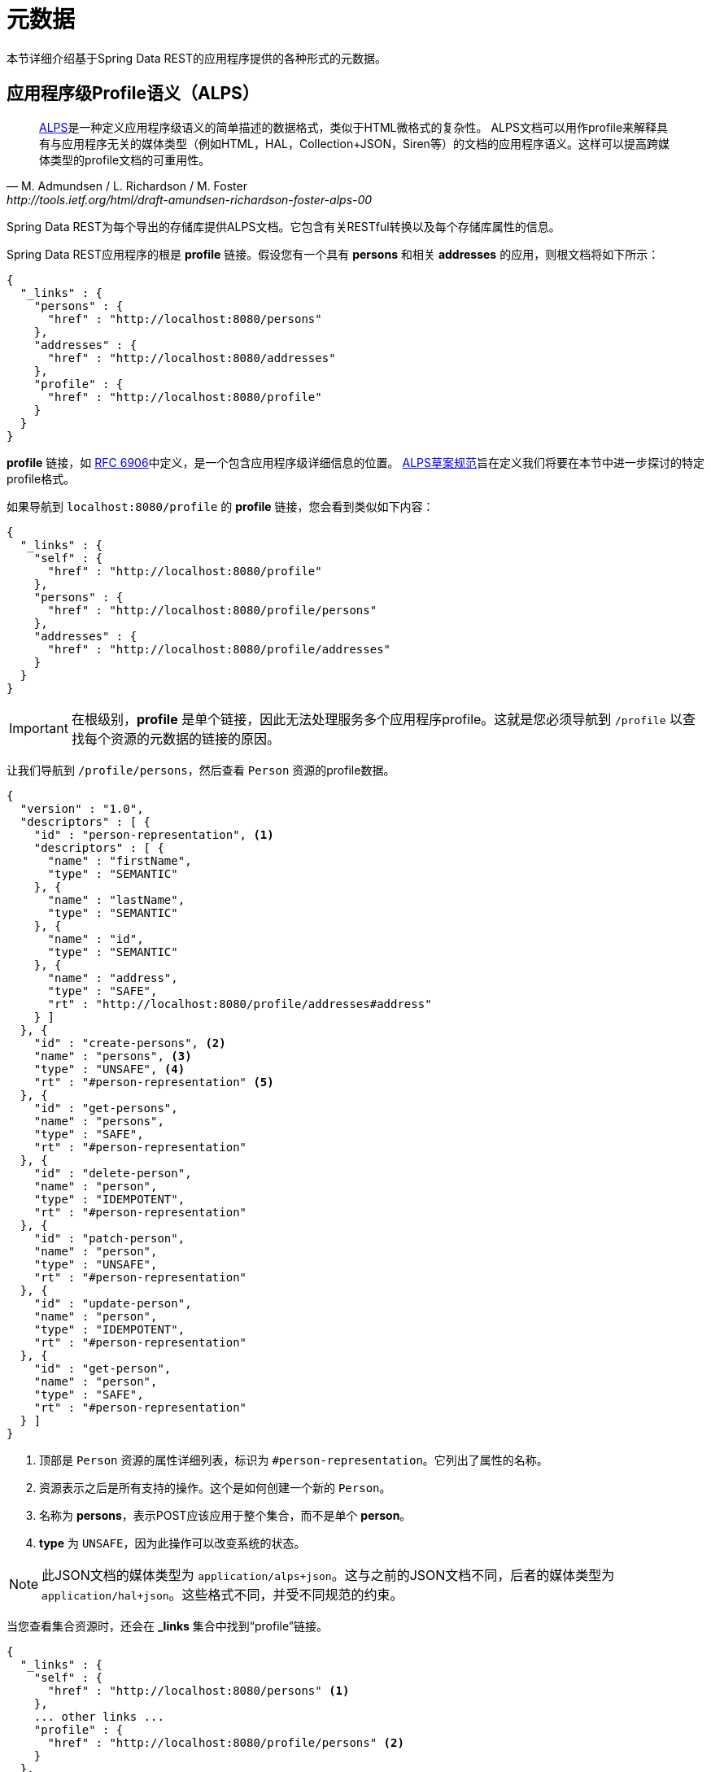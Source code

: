 [[metadata]]
= 元数据

本节详细介绍基于Spring Data REST的应用程序提供的各种形式的元数据。

[[metadata.alps]]
== 应用程序级Profile语义（ALPS）

[quote, M. Admundsen / L. Richardson / M. Foster, http://tools.ietf.org/html/draft-amundsen-richardson-foster-alps-00]
http://alps.io/[ALPS]是一种定义应用程序级语义的简单描述的数据格式，类似于HTML微格式的复杂性。
ALPS文档可以用作profile来解释具有与应用程序无关的媒体类型（例如HTML，HAL，Collection+JSON，Siren等）的文档的应用程序语义。这样可以提高跨媒体类型的profile文档的可重用性。

Spring Data REST为每个导出的存储库提供ALPS文档。它包含有关RESTful转换以及每个存储库属性的信息。

Spring Data REST应用程序的根是 *profile* 链接。假设您有一个具有 *persons* 和相关 *addresses* 的应用，则根文档将如下所示：

[source,javascript]
----
{
  "_links" : {
    "persons" : {
      "href" : "http://localhost:8080/persons"
    },
    "addresses" : {
      "href" : "http://localhost:8080/addresses"
    },
    "profile" : {
      "href" : "http://localhost:8080/profile"
    }
  }
}
----

*profile* 链接，如 https://tools.ietf.org/html/rfc6906[RFC 6906]中定义，是一个包含应用程序级详细信息的位置。
http://tools.ietf.org/html/draft-amundsen-richardson-foster-alps-00[ALPS草案规范]旨在定义我们将要在本节中进一步探讨的特定profile格式。

如果导航到 `localhost:8080/profile` 的 *profile* 链接，您会看到类似如下内容：

[source,javascript]
----
{
  "_links" : {
    "self" : {
      "href" : "http://localhost:8080/profile"
    },
    "persons" : {
      "href" : "http://localhost:8080/profile/persons"
    },
    "addresses" : {
      "href" : "http://localhost:8080/profile/addresses"
    }
  }
}
----

IMPORTANT: 在根级别，*profile* 是单个链接，因此无法处理服务多个应用程序profile。这就是您必须导航到 `/profile` 以查找每个资源的元数据的链接的原因。

让我们导航到 `/profile/persons`，然后查看 `Person` 资源的profile数据。

[source,javascript]
----
{
  "version" : "1.0",
  "descriptors" : [ {
    "id" : "person-representation", <1>
    "descriptors" : [ {
      "name" : "firstName",
      "type" : "SEMANTIC"
    }, {
      "name" : "lastName",
      "type" : "SEMANTIC"
    }, {
      "name" : "id",
      "type" : "SEMANTIC"
    }, {
      "name" : "address",
      "type" : "SAFE",
      "rt" : "http://localhost:8080/profile/addresses#address"
    } ]
  }, {
    "id" : "create-persons", <2>
    "name" : "persons", <3>
    "type" : "UNSAFE", <4>
    "rt" : "#person-representation" <5>
  }, {
    "id" : "get-persons",
    "name" : "persons",
    "type" : "SAFE",
    "rt" : "#person-representation"
  }, {
    "id" : "delete-person",
    "name" : "person",
    "type" : "IDEMPOTENT",
    "rt" : "#person-representation"
  }, {
    "id" : "patch-person",
    "name" : "person",
    "type" : "UNSAFE",
    "rt" : "#person-representation"
  }, {
    "id" : "update-person",
    "name" : "person",
    "type" : "IDEMPOTENT",
    "rt" : "#person-representation"
  }, {
    "id" : "get-person",
    "name" : "person",
    "type" : "SAFE",
    "rt" : "#person-representation"
  } ]
}
----

<1> 顶部是 `Person` 资源的属性详细列表，标识为 `#person-representation`。它列出了属性的名称。
<2> 资源表示之后是所有支持的操作。这个是如何创建一个新的 `Person`。
<3> 名称为 *persons*，表示POST应该应用于整个集合，而不是单个 *person*。
<4> *type* 为 `UNSAFE`，因为此操作可以改变系统的状态。

NOTE: 此JSON文档的媒体类型为 `application/alps+json`。这与之前的JSON文档不同，后者的媒体类型为 `application/hal+json`。这些格式不同，并受不同规范的约束。

当您查看集合资源时，还会在 *_links* 集合中找到“profile”链接。

[source,javascript]
----
{
  "_links" : {
    "self" : {
      "href" : "http://localhost:8080/persons" <1>
    },
    ... other links ...
    "profile" : {
      "href" : "http://localhost:8080/profile/persons" <2>
    }
  },
  ...
}
----

<1> 此HAL文档表示 `Person` 集合。
<2> 它具有指向元数据相同URI的 *profile* 链接。

*profile* 链接同样会默认，或者如果您使用 *application/alps+json* 的 http://www.w3.org/Protocols/rfc2616/rfc2616-sec14.html#sec14.1[Accept头]，提供ALPS。

[[metadata.alps.control-types]]
=== 超媒体控件类型

ALPS显示每个超媒体控件的类型。它们包括：

.ALPS类型
[cols="1,5". options="header"]
|===
| 类型 | 描述

| SEMANTIC | 状态元素（例如，HTML.SPAN、HTML.INPUT等）。
| SAFE | 超媒体控件，触发安全、幂等的状态转换（例如 *GET* 或 *HEAD*）。
| IDEMPOTENT | 超媒体控件，触发非安全、幂等的状态转换（例如 *PUT* 或 *DELETE*）。
| UNSAFE | 超媒体控件，触发非安全、非幂等的状态转换（例如 *POST*）。
|===

在上面的表示部分中，来自应用程序的数据字节标记为 *SEMANTIC*。*address* 是一个涉及安全 *GET* 检索的链接。因此，它标记为 *SAFE*。超媒体操作本身映射到表格所示的类型。

[[metadata.alps.projections]]
=== 投影的ALPS

如果您定义任何投影，它们也会列在ALPS元数据中。假设我们还定义了 *inlineAddress* 和 *noAddresses*，它们将出现在相关操作中，即整个集合的 *GET* 以及单个资源的 *GET*。
以下显示了 *get-persons* 小节的替代版本：

[source,javascript]
----
...
  {
    "id" : "get-persons",
    "name" : "persons",
    "type" : "SAFE",
    "rt" : "#person-representation",
    "descriptors" : [ { <1>
      "name" : "projection",
      "doc" : {
        "value" : "The projection that shall be applied when rendering the response. Acceptable values available in nested descriptors.",
        "format" : "TEXT"
      },
      "type" : "SEMANTIC",
      "descriptors" : [ {
        "name" : "inlineAddress", <2>
        "type" : "SEMANTIC",
        "descriptors" : [ {
          "name" : "address",
          "type" : "SEMANTIC"
        }, {
          "name" : "firstName",
          "type" : "SEMANTIC"
        }, {
          "name" : "lastName",
          "type" : "SEMANTIC"
        } ]
      }, {
        "name" : "noAddresses", <3>
        "type" : "SEMANTIC",
        "descriptors" : [ {
          "name" : "firstName",
          "type" : "SEMANTIC"
        }, {
          "name" : "lastName",
          "type" : "SEMANTIC"
        } ]
      } ]
    } ]
  }
...
----

<1> 出现一个新属性 *descriptors*，包含一个具有条目 *projection* 的数组。
<2> 在 *projection.descriptors* 中，我们可以看到列出的 *inLineAddress*。它将呈现 *address*、*firstName* 和 *lastName*。在投影内呈现的关系导致内联数据字段。
<3> 还找到 *noAddresses*，它提供包含 *firstName* 和 *lastName* 的子集。

有了这些信息，客户端不仅应该能够推断出可用的RESTful转换，而且还能够在某种程度上推断出交互所需的数据元素。

[[metadata.alps.descriptions]]
=== 在ALPS描述中添加自定义详细信息

可以创建出现在ALPS元数据中的自定义消息。只需像这样创建 `rest-messages.properties`：

[source,properties]
----
rest.description.person=A collection of people
rest.description.person.id=primary key used internally to store a person (not for RESTful usage)
rest.description.person.firstName=Person's first name
rest.description.person.lastName=Person's last name
rest.description.person.address=Person's address
----

如您所见，这定义了为 `Person` 资源显示的详细信息。它们改变了 *person-representation* 的ALPS格式，如下所示：

[source,javascript]
----
...
  {
    "id" : "person-representation",
    "doc" : {
      "value" : "A collection of people", <1>
      "format" : "TEXT"
    },
    "descriptors" : [ {
      "name" : "firstName",
      "doc" : {
        "value" : "Person's first name", <2>
        "format" : "TEXT"
      },
      "type" : "SEMANTIC"
    }, {
      "name" : "lastName",
      "doc" : {
        "value" : "Person's last name", <3>
        "format" : "TEXT"
      },
      "type" : "SEMANTIC"
    }, {
      "name" : "id",
      "doc" : {
        "value" : "primary key used internally to store a person (not for RESTful usage)", <4>
        "format" : "TEXT"
      },
      "type" : "SEMANTIC"
    }, {
      "name" : "address",
      "doc" : {
        "value" : "Person's address", <5>
        "format" : "TEXT"
      },
      "type" : "SAFE",
      "rt" : "http://localhost:8080/profile/addresses#address"
    } ]
  }
...
----

通过提供这些属性设置，每个字段都有一个额外的 *doc* 属性。

<1> `rest.description.person` 的值映射到整个表示中。
<2> `rest.description.person.firstName` 的值映射到 *firstName* 属性。
<3> `rest.description.person.lastName` 的值映射到 *lastName* 属性。
<4> `rest.description.person.id` 的值映射到 *id* 属性（通常不显示的字段）。
<5> `rest.description.person.address` 的值映射到 *address* 属性。

NOTE: Spring MVC（这是Spring Data REST应用程序的本质）支持语言设置，这意味着您可以使用不同的消息绑定多个属性文件。


[[metadata.json-schema]]
== JSON Schema

http://json-schema.org/[JSON Schema]是Spring Data REST支持的另外一种元数据格式。根据他们的网站，JSON Schema具有以下优势：

* 描述您现有的数据格式
* 清晰，人和机器可读的文档
* 完整的结构验证，对自动化测试和验证客户提交的数据非常有用

如<<metadata.alps,上一节>>所示，您可以通过从根URI导航到“profile”链接来访问此数据。

[source,javascript]
----
{
  "_links" : {
    "self" : {
      "href" : "http://localhost:8080/profile"
    },
    "persons" : {
      "href" : "http://localhost:8080/profile/persons"
    },
    "addresses" : {
      "href" : "http://localhost:8080/profile/addresses"
    }
  }
}
----

这些链接与前面显示的相同。要检索JSON Schema，请使用Accept头 *application/schema+json* 调用它们。

在本例中，如果您执行 `curl -H 'Accept:application/schema+json' http://localhost:8080/profile/persons`，您会看到像下面的内容：

[source,javascript]
----
{
  "title" : "org.springframework.data.rest.webmvc.jpa.Person", <1>
  "properties" : { <2>
    "firstName" : {
      "readOnly" : false,
      "type" : "string"
    },
    "lastName" : {
      "readOnly" : false,
      "type" : "string"
    },
    "siblings" : {
      "readOnly" : false,
      "type" : "string",
      "format" : "uri"
    },
    "created" : {
      "readOnly" : false,
      "type" : "string",
      "format" : "date-time"
    },
    "father" : {
      "readOnly" : false,
      "type" : "string",
      "format" : "uri"
    },
    "weight" : {
      "readOnly" : false,
      "type" : "integer"
    },
    "height" : {
      "readOnly" : false,
      "type" : "integer"
    }
  },
  "descriptors" : { },
  "type" : "object",
  "$schema" : "http://json-schema.org/draft-04/schema#"
}
----

<1> 导出的类型
<2> 属性列表

如果您的资源具有指向其他资源的链接，则会有更多详细信息。

当您查看集合资源时，还会在 *_links* 集合中找到“profile”链接。

[source,javascript]
----
{
  "_links" : {
    "self" : {
      "href" : "http://localhost:8080/persons" <1>
    },
    ... other links ...
    "profile" : {
      "href" : "http://localhost:8080/profile/persons" <2>
    }
  },
  ...
}
----

<1> 此HAL文档表示 `Person` 集合。
<2> 它具有指向元数据相同URI的 *profile* 链接。

同样，*profile* 链接将默认提供<<metadata.alps,ALPS>>。如果为它提供了 *application/schema+json* http://www.w3.org/Protocols/rfc2616/rfc2616-sec14.html#sec14.1[Accept头]，它将呈现JSON Schema表示。

//= JSON Patch

//TBD
